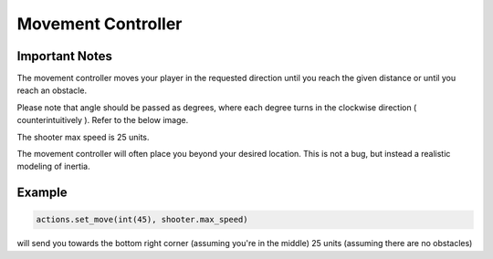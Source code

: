 ======================
Movement Controller
======================

Important Notes
-----------------

The movement controller moves your player in the requested direction until you reach the given distance or until you reach an obstacle. 

Please note that angle should be passed as degrees, where each degree turns in the clockwise direction ( counterintuitively ). Refer to the 
below image.

.. image:: _static/imgs/unitCircleDegrees.png
  :width: 400
  :alt: Degrees

The shooter max speed is 25 units. 

The movement controller will often place you beyond your desired location. This is not a bug, but instead a realistic modeling of inertia.

Example
------------

.. code-block:: python

    actions.set_move(int(45), shooter.max_speed)

will send you towards the bottom right corner (assuming you're in the middle) 25 units (assuming there are no obstacles)